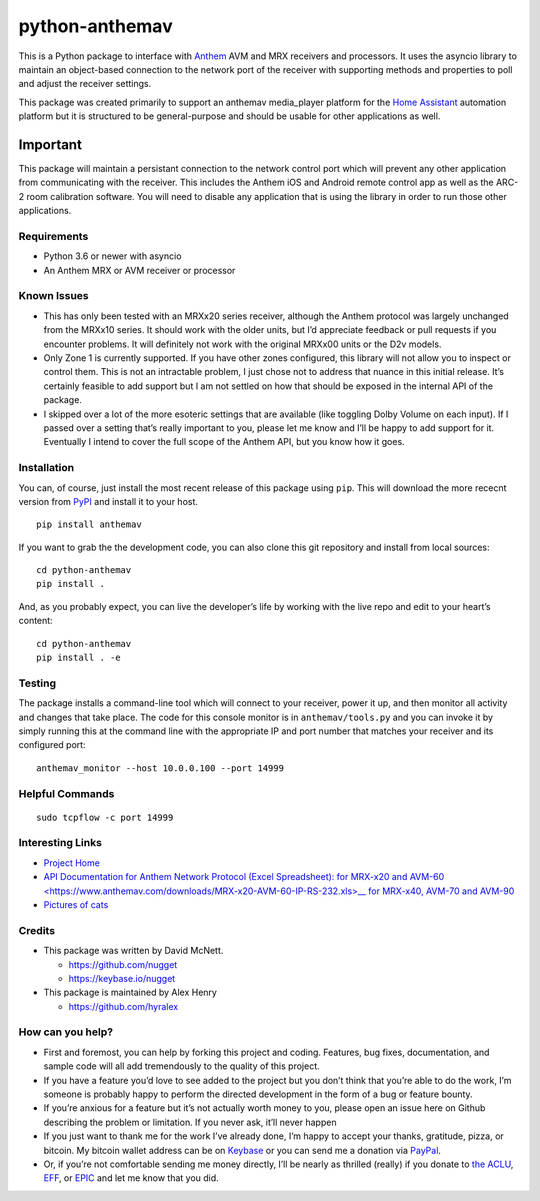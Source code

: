 python-anthemav
===============

|Build Status| |GitHub release| |PyPI|

This is a Python package to interface with
`Anthem <http://www.anthemav.com>`__ AVM and MRX receivers and
processors. It uses the asyncio library to maintain an object-based
connection to the network port of the receiver with supporting methods
and properties to poll and adjust the receiver settings.

This package was created primarily to support an anthemav media_player
platform for the `Home Assistant <https://home-assistant.io/>`__
automation platform but it is structured to be general-purpose and
should be usable for other applications as well.

Important
~~~~~~~~~

This package will maintain a persistant connection to the network
control port which will prevent any other application from communicating
with the receiver. This includes the Anthem iOS and Android remote
control app as well as the ARC-2 room calibration software. You will
need to disable any application that is using the library in order to
run those other applications.

Requirements
------------

-  Python 3.6 or newer with asyncio
-  An Anthem MRX or AVM receiver or processor

Known Issues
------------

-  This has only been tested with an MRXx20 series receiver, although
   the Anthem protocol was largely unchanged from the MRXx10 series. It
   should work with the older units, but I’d appreciate feedback or pull
   requests if you encounter problems. It will definitely not work with
   the original MRXx00 units or the D2v models.

-  Only Zone 1 is currently supported. If you have other zones
   configured, this library will not allow you to inspect or control
   them. This is not an intractable problem, I just chose not to address
   that nuance in this initial release. It’s certainly feasible to add
   support but I am not settled on how that should be exposed in the
   internal API of the package.

-  I skipped over a lot of the more esoteric settings that are available
   (like toggling Dolby Volume on each input). If I passed over a
   setting that’s really important to you, please let me know and I’ll
   be happy to add support for it. Eventually I intend to cover the full
   scope of the Anthem API, but you know how it goes.

Installation
------------

You can, of course, just install the most recent release of this package
using ``pip``. This will download the more rececnt version from
`PyPI <https://pypi.python.org/pypi/anthemav>`__ and install it to your
host.

::

   pip install anthemav

If you want to grab the the development code, you can also clone this
git repository and install from local sources:

::

   cd python-anthemav
   pip install .

And, as you probably expect, you can live the developer’s life by
working with the live repo and edit to your heart’s content:

::

   cd python-anthemav
   pip install . -e

Testing
-------

The package installs a command-line tool which will connect to your
receiver, power it up, and then monitor all activity and changes that
take place. The code for this console monitor is in
``anthemav/tools.py`` and you can invoke it by simply running this at
the command line with the appropriate IP and port number that matches
your receiver and its configured port:

::

   anthemav_monitor --host 10.0.0.100 --port 14999

Helpful Commands
----------------

::

   sudo tcpflow -c port 14999

Interesting Links
-----------------

-  `Project Home <https://github.com/nugget/python-anthemav>`__
-  `API Documentation for Anthem Network
   Protocol (Excel Spreadsheet):
   for MRX-x20 and AVM-60 <https://www.anthemav.com/downloads/MRX-x20-AVM-60-IP-RS-232.xls>__
   for MRX-x40, AVM-70 and AVM-90 <https://www.anthemav.com/downloads/MRX-x40-AVM-70-90-IP-RS-232-v5.xls>`__   
-  `Pictures of cats <http://imgur.com/r/cats>`__

Credits
-------

-  This package was written by David McNett.

   -  https://github.com/nugget
   -  https://keybase.io/nugget

-  This package is maintained by Alex Henry

   - https://github.com/hyralex


How can you help?
-----------------

-  First and foremost, you can help by forking this project and coding.
   Features, bug fixes, documentation, and sample code will all add
   tremendously to the quality of this project.

-  If you have a feature you’d love to see added to the project but you
   don’t think that you’re able to do the work, I’m someone is probably
   happy to perform the directed development in the form of a bug or
   feature bounty.

-  If you’re anxious for a feature but it’s not actually worth money to
   you, please open an issue here on Github describing the problem or
   limitation. If you never ask, it’ll never happen

-  If you just want to thank me for the work I’ve already done, I’m
   happy to accept your thanks, gratitude, pizza, or bitcoin. My bitcoin
   wallet address can be on `Keybase <https://keybase.io/nugget>`__ or
   you can send me a donation via
   `PayPal <https://www.paypal.me/macnugget>`__.

-  Or, if you’re not comfortable sending me money directly, I’ll be
   nearly as thrilled (really) if you donate to `the
   ACLU <https://action.aclu.org/donate-aclu>`__,
   `EFF <https://supporters.eff.org/donate/>`__, or
   `EPIC <https://epic.org>`__ and let me know that you did.

.. |Build Status| image:: https://github.com/nugget/python-anthemav/actions/workflows/build.yml/badge.svg?branch=master
   :target: https://github.com/nugget/python-anthemav/actions/workflows/build.yml
.. |GitHub release| image:: https://img.shields.io/github/release/nugget/python-anthemav.svg
   :target: https://github.com/nugget/python-anthemav/releases
.. |PyPI| image:: https://img.shields.io/pypi/v/anthemav.svg
   :target: https://pypi.python.org/pypi/anthemav
